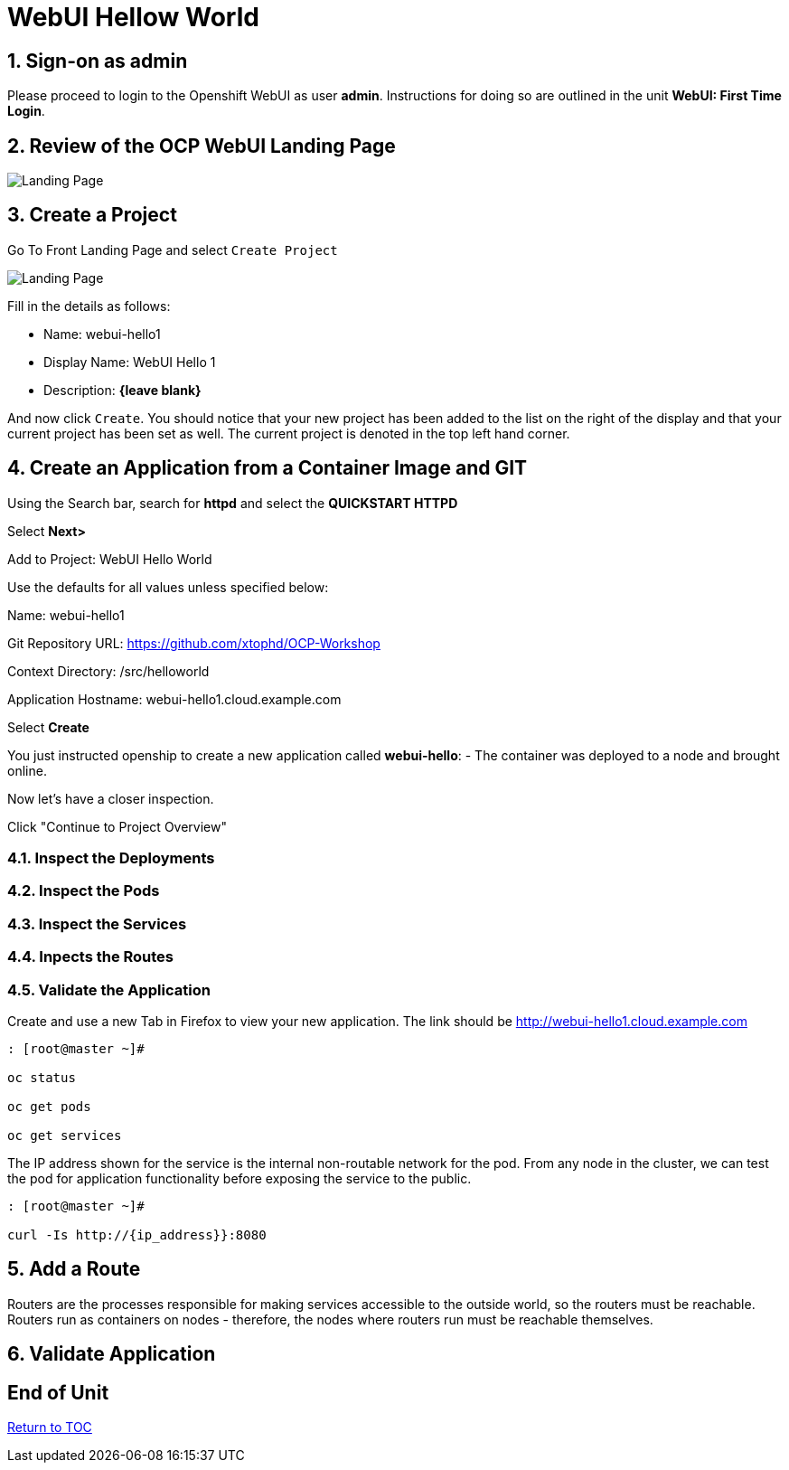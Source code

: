 :sectnums:
:sectnumlevels: 3
ifdef::env-github[]
:tip-caption: :bulb:
:note-caption: :information_source:
:important-caption: :heavy_exclamation_mark:
:caution-caption: :fire:
:warning-caption: :warning:
endif::[]
:units_dir: units
:imagesdir: ./images


= WebUI Hellow World

== Sign-on as admin

Please proceed to login to the Openshift WebUI as user *admin*.  Instructions for doing so are outlined in the unit *WebUI: First Time Login*.


== Review of the OCP WebUI Landing Page

====
image::ocp-webui-project-01.jpg[Landing Page]
====

== Create a Project

Go To Front Landing Page and select `Create Project`

====
image::ocp-webui-project-02.jpg[Landing Page]
====

Fill in the details as follows:

* Name: webui-hello1
* Display Name: WebUI Hello 1
* Description: *{leave blank}*

And now click `Create`.  You should notice that your new project has been added to the list on the right of the display and that your current project has been set as well.  The current project is denoted in the top left hand corner.

== Create an Application from a Container Image and GIT

Using the Search bar, search for **httpd** and select the *QUICKSTART HTTPD*

Select **Next>**

Add to Project: WebUI Hello World

Use the defaults for all values unless specified below:

Name: webui-hello1

Git Repository URL: https://github.com/xtophd/OCP-Workshop

Context Directory: /src/helloworld

Application Hostname: webui-hello1.cloud.example.com

Select **Create**

You just instructed openship to create a new application called **webui-hello**:
  - The container was deployed to a node and brought online.

Now let's have a closer inspection.  

Click "Continue to Project Overview"

=== Inspect the Deployments

=== Inspect the Pods

=== Inspect the Services

=== Inpects the Routes

=== Validate the Application

Create and use a new Tab in Firefox to view your new application.  The link should be http://webui-hello1.cloud.example.com





```
: [root@master ~]#

oc status
    
oc get pods
    
oc get services
```

The IP address shown for the service is the internal non-routable network for the pod.  From any node in the cluster, we can test the pod for application functionality before exposing the service to the public. 

```
: [root@master ~]#

curl -Is http://{ip_address}}:8080
```

== Add a Route

Routers are the processes responsible for making services accessible to the outside world, so the routers must be reachable. Routers run as containers on nodes - therefore, the nodes where routers run must be reachable themselves.


== Validate Application


[discrete]
== End of Unit
link:../OCP-Workshop.adoc[Return to TOC]

////
Always end files with a blank line to avoid include problems.
////
